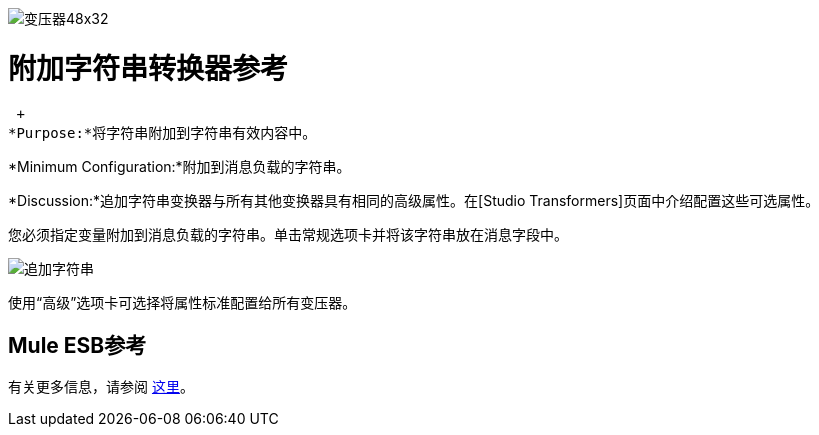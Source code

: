 image:Transformer-48x32.png[变压器48x32]

= 附加字符串转换器参考

 +
*Purpose:*将字符串附加到字符串有效内容中。

*Minimum Configuration:*附加到消息负载的字符串。

*Discussion:*追加字符串变换器与所有其他变换器具有相同的高级属性。在[Studio Transformers]页面中介绍配置这些可选属性。

您必须指定变量附加到消息负载的字符串。单击常规选项卡并将该字符串放在消息字段中。

image:append-string.png[追加字符串]

使用“高级”选项卡可选择将属性标准配置给所有变压器。

==  Mule ESB参考

有关更多信息，请参阅 link:/mule-user-guide/v/3.2/transformers-configuration-reference[这里]。
